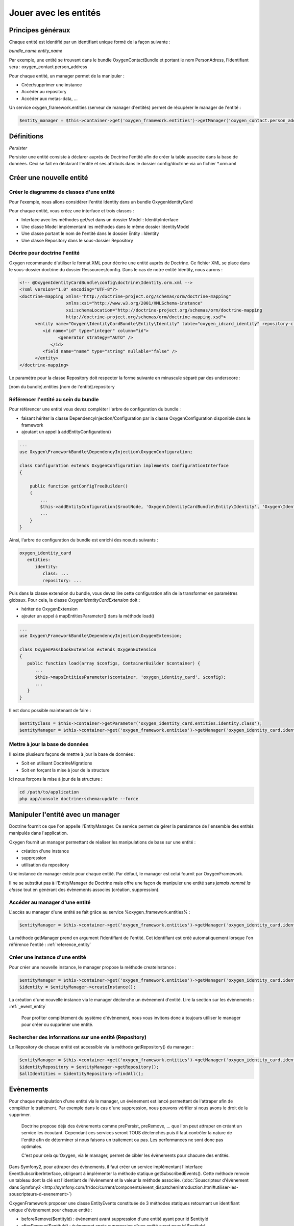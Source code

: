 Jouer avec les entités
======================

Principes généraux
------------------

Chaque entité est identifié par un identifiant unique formé de la façon suivante :

*bundle_name.entity_name*

Par exemple, une entité se trouvant dans le bundle OxygenContactBundle et portant le nom PersonAdress,
l'identifiant sera : oxygen_contact.person_address

Pour chaque entité, un manager permet de la manipuler :

* Créer/supprimer une instance
* Accéder au repository
* Accéder aux metas-data, ...

Un service oxygen_framework.entities (serveur de manager d'entités) permet de récupérer le manager de l'entité :

.. code-block:: php
      
     $entity_manager = $this->container->get('oxygen_framework.entities')->getManager('oxygen_contact.person_address')

Définitions
-----------

*Persister*

Persister une entité consiste à déclarer auprès de Doctrine l'entité afin de créer la table associée dans la
base de données. Ceci se fait en déclarant l'entité et ses attributs dans le dossier config/doctrine via un fichier *.orm.xml

Créer une nouvelle entité
-------------------------

Créer le diagramme de classes d'une entité
++++++++++++++++++++++++++++++++++++++++++

Pour l'exemple, nous allons considérer l'entité Identity dans un bundle OxygenIdentityCard

Pour chaque entité, vous créez une interface et trois classes :

* Interface avec les méthodes get/set dans un dossier Model : IdentityInterface
* Une classe Model implémentant les méthodes dans le même dossier IdentityModel
* Une classe portant le nom de l'entité dans le dossier Entity : Identity
* Une classe Repository dans le sous-dossier Repository

Décrire pour doctrine l'entité
++++++++++++++++++++++++++++++

Oxygen recommande d'utiliser le format XML pour décrire une entité auprès de Doctrine. Ce fichier XML se place dans le
sous-dossier doctrine du dossier Ressources/config. Dans le cas de notre entité Identity, nous aurons :

.. code-block:: xml

   <!-- @OxygenIdentityCardBundle\config\doctrine\Identity.orm.xml -->
   <?xml version="1.0" encoding="UTF-8"?>
   <doctrine-mapping xmlns="http://doctrine-project.org/schemas/orm/doctrine-mapping"
                     xmlns:xsi="http://www.w3.org/2001/XMLSchema-instance"
                     xsi:schemaLocation="http://doctrine-project.org/schemas/orm/doctrine-mapping
                     http://doctrine-project.org/schemas/orm/doctrine-mapping.xsd">
         <entity name="Oxygen\IdentityCardBundle\Entity\Identity" table="oxygen_idcard_identity" repository-class="%oxygen_identity_card.entities.identity.repository%">
            <id name="id" type="integer" column="id">
                  <generator strategy="AUTO" />
               </id>
            <field name="name" type="string" nullable="false" />
         </entity>
   </doctrine-mapping>
   
Le paramètre pour la classe Repository doit respecter la forme suivante en minuscule séparé par des underscore :

[nom du bundle].entities.[nom de l'entité].repository

.. _reference_entity:

Référencer l'entité au sein du bundle
+++++++++++++++++++++++++++++++++++++

Pour référencer une entité vous devez compléter l'arbre de configuration du bundle :

* faisant hériter la classe DependencyInjection/Configuration par la classe OxygenConfiguration disponible dans le framework
* ajoutant un appel à addEntityConfiguration()

.. code-block:: php

   ...
   use Oxygen\FrameworkBundle\DependencyInjection\OxygenConfiguration;
   
   class Configuration extends OxygenConfiguration implements ConfigurationInterface
   {
       
       public function getConfigTreeBuilder()
       {
           ...           
           $this->addEntityConfiguration($rootNode, 'Oxygen\IdentityCardBundle\Entity\Identity', 'Oxygen\IdentityCardBundle\Entity\Repository\IdentityRepository');
           ...
       }
   }
   
Ainsi, l'arbre de configuration du bundle est enrichi des noeuds suivants :

.. code-block:: yaml

   oxygen_identity_card
      entities:
         identity:
            class: ...
            repository: ...
   
Puis dans la classe extension du bundle, vous devez lire cette configuration afin de la transformer en paramètres globaux.
Pour cela, la classe *OxygenIdentityCardExtension* doit :

* hériter de OxygenExtension
* ajouter un appel à mapEntitiesParameter() dans la méthode load()

.. code-block:: php

   ...
   use Oxygen\FrameworkBundle\DependencyInjection\OxygenExtension;
   
   class OxygenPassbookExtension extends OxygenExtension
   {
      public function load(array $configs, ContainerBuilder $container) {
         ...
         $this->mapsEntitiesParameter($container, 'oxygen_identity_card', $config);
         ...
      }
   }

Il est donc possible maintenant de faire :

.. code-block:: php

   $entityClass = $this->container->getParameter('oxygen_identity_card.entities.identity.class');
   $entityManager = $this->container->get('oxygen_framework.entities')->getManager('oxygen_identity_card.identity')


Mettre à jour la base de données
++++++++++++++++++++++++++++++++

Il existe plusieurs façons de mettre à jour la base de données : 

* Soit en utilisant DoctrineMigrations
* Soit en forçant la mise à jour de la structure

Ici nous forçons la mise à jour de la structure :

.. code-block:: bash
   
   cd /path/to/application
   php app/console doctrine:schema:update --force


Manipuler l'entité avec un manager
----------------------------------

Doctrine fournit ce que l'on appelle l'EntityManager. Ce service permet de gérer la persistence de l'ensemble des entités
manipulés dans l'application.

Oxygen fournit un manager permettant de réaliser les manipulations de base sur une entité :

* création d'une instance
* suppression
* utilisation du repository 

Une instance de manager existe pour chaque entité. Par défaut, le manager est celui fournit par OxygenFramework.

Il ne se substitut pas à l'EntityManager de Doctrine mais offre une façon de manipuler une entité sans *jamais
nommé la classe* tout en générant des évènements associés (création, suppression).

Accéder au manager d'une entité
+++++++++++++++++++++++++++++++

L'accès au manager d'une entité se fait grâce au service %oxygen_framework.entities% :

.. code-block:: php

   $entityManager = $this->container->get('oxygen_framework.entities')->getManager('oxygen_identity_card.identity');
   
La méthode getManager prend en argument l'identifiant de l'entité. Cet identifiant est créé automatiquement lorsque l'on
référence l'entité : :ref:`reference_entity`

Créer une instance d'une entité
+++++++++++++++++++++++++++++++

Pour créer une nouvelle instance, le manager propose la méthode createInstance :

.. code-block:: php

   $entityManager = $this->container->get('oxygen_framework.entities')->getManager('oxygen_identity_card.identity');
   $identity = $entityManager->createInstance();
   
La création d'une nouvelle instance via le manager déclenche un évènement d'entité. Lire la section sur les évènements : :ref:`_event_entity`

..

   Pour profiter complètement du système d'évènement, nous vous invitons donc à toujours utiliser le manager pour créer
   ou supprimer une entité.

Rechercher des informations sur une entité (Repository)
+++++++++++++++++++++++++++++++++++++++++++++++++++++++

Le Repository de chaque entité est accessible via la méthode getRepository() du manager :

.. code-block:: php

   $entityManager = $this->container->get('oxygen_framework.entities')->getManager('oxygen_identity_card.identity');
   $identityRepository = $entityManager->getRepository();
   $allIdentities = $identityRepository->findAll();


.. _event_entity:

Evènements
----------

Pour chaque manipulation d'une entité via le manager, un évènement est lancé permettant de l'attraper afin de compléter le traitement.
Par exemple dans le cas d'une suppression, nous pouvons vérifier si nous avons le droit de la supprimer.

..

   Doctrine propose déjà des évènements comme prePersist, preRemove, ... que l'on peut attraper en créant un service
   les écoutant. Cependant ces services seront TOUS déclenchés puis il faut contrôler la nature de l'entité afin de déterminer
   si nous faisons un traitement ou pas. Les performances ne sont donc pas optimales.
   
   C'est pour cela qu'Oxygen, via le manager, permet de cibler les évènements pour chacune des entités.
   
Dans Symfony2, pour attraper des évènements, il faut créer un service implémentant l'interface EventSubscriberInterface, obligeant à
implémenter la méthode statique getSubscribedEvents(). Cette méthode renvoie un tableau dont la clé est l'identiant de l'évènement et
la valeur la méthode associée. (:doc:`Souscripteur d'évènement dans Symfony2 <http://symfony.com/fr/doc/current/components/event_dispatcher/introduction.html#utiliser-les-souscripteurs-d-evenement>`)

OxygenFramework proposer une classe EntityEvents constituée de 3 méthodes statiques retournant un identifiant unique d'évènement pour 
chaque entité :

* beforeRemove($entityId) : évènement avant suppression d'une entité ayant pour id $entityId
* afterRemove($entityId) : évènement après suppression d'une entité ayant pour id $entityId
* created($entityId) : évènement après création d'une entité ayant pour id $entityId

Pour les évènements de mise à jour, il est trop complexe de surcharger aujourd'hui Doctrine permettant d'offrir ce genre d'évènement.

Par exemple, si nous souhaitons écouter la suppression d'une entité, ici oxygen_identity_card.identity, nous créons la classe
du service :

.. code-block:: php

   <?php
   use Symfony\Component\EventDispatcher\EventSubscriberInterface;
   use Oxygen\FrameworkBundle\Model\Event\ModelEvent;
   
   class EventsEventListener implements EventSubscriberInterface {
   
      public static function getSubscribedEvents() {
         return array(
               EntityEvents::beforeRemove('oxygen_identity_card.identity') => 'onRemove',
            );
      }
      
      public function onRemoveEventProduct(ModelEvent $event) {
         $entity = $event->getModel();
         ...
      }
   
   }
   
Puis nous déclarons le service :

.. code-block:: xml

   <service id="oxygen_identity_card.identity_listener" class="Oxygen\IdentityCardBundle\EventListener\Entity\IdentityListener">
      <tag name="kernel.event_subscriber" />
   </service>

